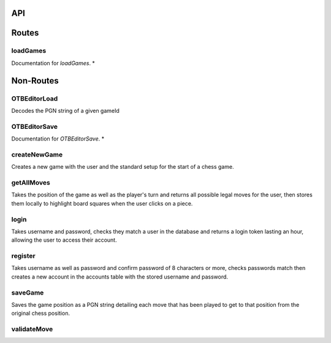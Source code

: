 API
===

Routes
======

loadGames
---------

Documentation for `loadGames`. *


Non-Routes
==========

OTBEditorLoad
-------------

Decodes the PGN string of a given gameId


OTBEditorSave
-------------

Documentation for `OTBEditorSave`. *


createNewGame
-------------

Creates a new game with the user and the standard setup for the start of a chess game.


getAllMoves
-----------

Takes the position of the game as well as the player's turn and returns all possible legal moves for the user, then stores them locally to highlight board squares when the user clicks on a piece.


login
-----

Takes username and password, checks they match a user in the database and returns a login token lasting an hour, allowing the user to access their account.


register
--------

Takes username as well as password and confirm password of 8 characters or more, checks passwords match then creates a new account in the accounts table with the stored username and password.


saveGame
--------

Saves the game position as a PGN string detailing each move that has been played to get to that position from the original chess position.


validateMove
------------